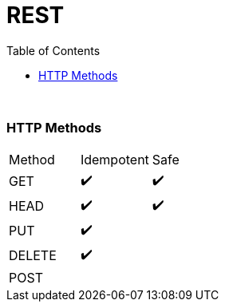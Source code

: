= REST
:toc:

{empty} +

=== HTTP Methods

|===
| Method | Idempotent | Safe
| GET|  ✔️  |  ✔️
| HEAD |  ✔️  |  ✔️
| PUT |  ✔️  |
| DELETE |  ✔️ |
| POST | |
